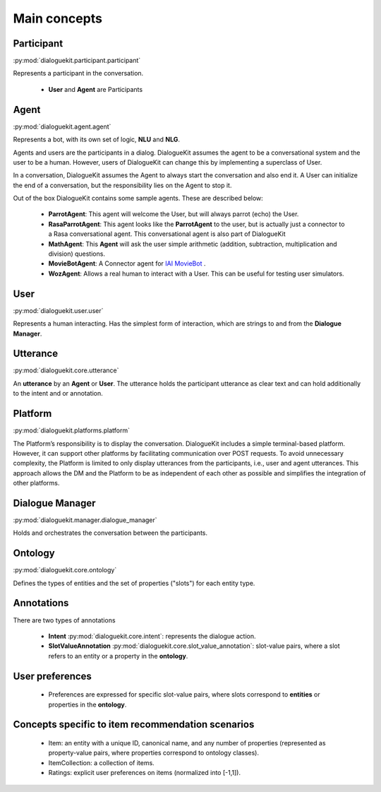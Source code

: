 
Main concepts
=============

.. image:: _static/DialogueKit-Architecture.png
    :width: 400
    :alt: Image illustrating the connections between DialogueKit´s main concepts.


Participant 
-----------
:py:mod:`dialoguekit.participant.participant`

Represents a participant in the conversation.

    * **User** and **Agent** are Participants


Agent
-----
:py:mod:`dialoguekit.agent.agent`

Represents a bot, with its own set of logic, **NLU** and **NLG**.

Agents and users are the participants in a dialog. DialogueKit assumes the
agent to be a conversational system and the user to be a human. However,
users of DialogueKit can change this by implementing a superclass of User.

In a conversation, DialogueKit assumes the Agent to always start the
conversation and also end it. A User can initialize the end of a
conversation, but the responsibility lies on the Agent to stop it.

Out of the box DialogueKit contains some sample agents. These are described
below:

    * **ParrotAgent**: This agent will welcome the User, but will always parrot (echo) the User.
        
    * **RasaParrotAgent**: This agent looks like the **ParrotAgent** to the user, but is actually just a connector to a Rasa conversational agent. This conversational agent is also part of DialogueKit

    * **MathAgent**: This **Agent** will ask the user simple arithmetic (addition, subtraction, multiplication and division) questions.

    * **MovieBotAgent**: A Connector agent for `IAI MovieBot <https://github.com/iai-group/moviebot>`_ .

    * **WozAgent**: Allows a real human to interact with a User. This can be useful for testing user simulators.

User 
----
:py:mod:`dialoguekit.user.user`

Represents a human interacting. Has the simplest form of interaction, which are strings to and from the **Dialogue Manager**.


Utterance
---------
:py:mod:`dialoguekit.core.utterance`

An **utterance** by an **Agent** or **User**. The utterance holds the participant utterance as clear text and can hold additionally to the intent and or annotation.


Platform 
--------
:py:mod:`dialoguekit.platforms.platform`

The Platform’s responsibility is to display the conversation. DialogueKit
includes a simple terminal-based platform. However, it can support other
platforms by facilitating communication over POST requests. To avoid
unnecessary complexity, the Platform is limited to only display utterances
from the participants, i.e., user and agent utterances. This approach allows
the DM and the Platform to be as independent of each other as possible and
simplifies the integration of other platforms.


Dialogue Manager 
----------------
:py:mod:`dialoguekit.manager.dialogue_manager`

Holds and orchestrates the conversation between the participants.


Ontology 
--------
:py:mod:`dialoguekit.core.ontology`

Defines the types of entities and the set of properties ("slots") for each entity type.


Annotations
-----------
There are two types of annotations

  * **Intent** :py:mod:`dialoguekit.core.intent`: represents the dialogue action.

  * **SlotValueAnnotation** :py:mod:`dialoguekit.core.slot_value_annotation`: slot-value pairs, where a slot refers to an entity or a property in the **ontology**.


User preferences
----------------

  * Preferences are expressed for specific slot-value pairs, where slots correspond to **entities** or properties in the **ontology**.


Concepts specific to item recommendation scenarios
--------------------------------------------------

  * Item: an entity with a unique ID, canonical name, and any number of properties (represented as property-value pairs, where properties correspond to ontology classes).
  * ItemCollection: a collection of items.
  * Ratings: explicit user preferences on items (normalized into [-1,1]).